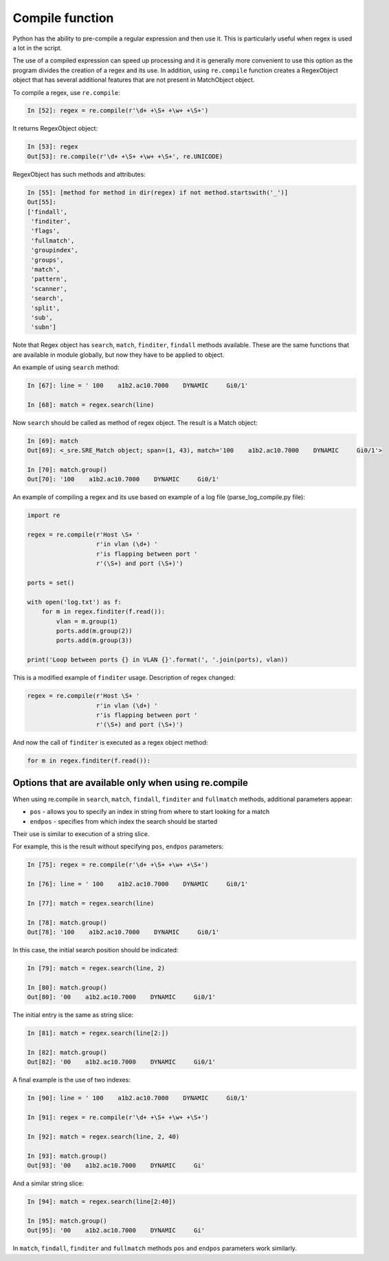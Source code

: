 Compile function
---------------

Python has the ability to pre-compile a regular expression and then use it.
This is particularly useful when regex is used a lot in the script.

The use of a compiled expression can speed up processing and it is generally
more convenient to use this option as the program divides the creation of a
regex and its use. In addition, using ``re.compile`` function creates a RegexObject
object that has several additional features that are not present in MatchObject object.

To compile a regex, use ``re.compile``:

.. code:: python

    In [52]: regex = re.compile(r'\d+ +\S+ +\w+ +\S+')

It returns RegexObject object:

.. code:: python

    In [53]: regex
    Out[53]: re.compile(r'\d+ +\S+ +\w+ +\S+', re.UNICODE)

RegexObject has such methods and attributes:

.. code:: python

    In [55]: [method for method in dir(regex) if not method.startswith('_')]
    Out[55]:
    ['findall',
     'finditer',
     'flags',
     'fullmatch',
     'groupindex',
     'groups',
     'match',
     'pattern',
     'scanner',
     'search',
     'split',
     'sub',
     'subn']

Note that Regex object has ``search``, ``match``, ``finditer``, ``findall``
methods available. These are the same functions that are available in module
globally, but now they have to be applied to object.

An example of using ``search`` method:

.. code:: python

    In [67]: line = ' 100    a1b2.ac10.7000    DYNAMIC     Gi0/1'

    In [68]: match = regex.search(line)

Now ``search`` should be called as method of regex object.
The result is a Match object:

.. code:: python

    In [69]: match
    Out[69]: <_sre.SRE_Match object; span=(1, 43), match='100    a1b2.ac10.7000    DYNAMIC     Gi0/1'>

    In [70]: match.group()
    Out[70]: '100    a1b2.ac10.7000    DYNAMIC     Gi0/1'

An example of compiling a regex and its use based on example of a log
file (parse_log_compile.py file):

.. code:: python

    import re

    regex = re.compile(r'Host \S+ '
                       r'in vlan (\d+) '
                       r'is flapping between port '
                       r'(\S+) and port (\S+)')

    ports = set()

    with open('log.txt') as f:
        for m in regex.finditer(f.read()):
            vlan = m.group(1)
            ports.add(m.group(2))
            ports.add(m.group(3))

    print('Loop between ports {} in VLAN {}'.format(', '.join(ports), vlan))

This is a modified example of ``finditer`` usage. Description of regex changed:

.. code:: python

    regex = re.compile(r'Host \S+ '
                       r'in vlan (\d+) '
                       r'is flapping between port '
                       r'(\S+) and port (\S+)')

And now the call of ``finditer`` is executed as a regex object method:

.. code:: python

        for m in regex.finditer(f.read()):

Options that are available only when using re.compile
^^^^^^^^^^^^^^^^^^^^^^^^^^^^^^^^^^^^^^^^^^^^^^^^^^^^^

When using re.compile in ``search``, ``match``, ``findall``, ``finditer``
and ``fullmatch`` methods, additional parameters appear:

* ``pos`` - allows you to specify an index in string from where to start looking for a match
* ``endpos`` - specifies from which index the search should be started

Their use is similar to execution of a string slice.

For example, this is the result without specifying ``pos``, ``endpos`` parameters:

.. code:: python

    In [75]: regex = re.compile(r'\d+ +\S+ +\w+ +\S+')

    In [76]: line = ' 100    a1b2.ac10.7000    DYNAMIC     Gi0/1'

    In [77]: match = regex.search(line)

    In [78]: match.group()
    Out[78]: '100    a1b2.ac10.7000    DYNAMIC     Gi0/1'

In this case, the initial search position should be indicated:

.. code:: python

    In [79]: match = regex.search(line, 2)

    In [80]: match.group()
    Out[80]: '00    a1b2.ac10.7000    DYNAMIC     Gi0/1'

The initial entry is the same as string slice:

.. code:: python

    In [81]: match = regex.search(line[2:])

    In [82]: match.group()
    Out[82]: '00    a1b2.ac10.7000    DYNAMIC     Gi0/1'

A final example is the use of two indexes:

.. code:: python

    In [90]: line = ' 100    a1b2.ac10.7000    DYNAMIC     Gi0/1'

    In [91]: regex = re.compile(r'\d+ +\S+ +\w+ +\S+')

    In [92]: match = regex.search(line, 2, 40)

    In [93]: match.group()
    Out[93]: '00    a1b2.ac10.7000    DYNAMIC     Gi'

And a similar string slice:

.. code:: python

    In [94]: match = regex.search(line[2:40])

    In [95]: match.group()
    Out[95]: '00    a1b2.ac10.7000    DYNAMIC     Gi'

In ``match``, ``findall``, ``finditer`` and ``fullmatch`` methods ``pos`` and ``endpos`` parameters work similarly.

